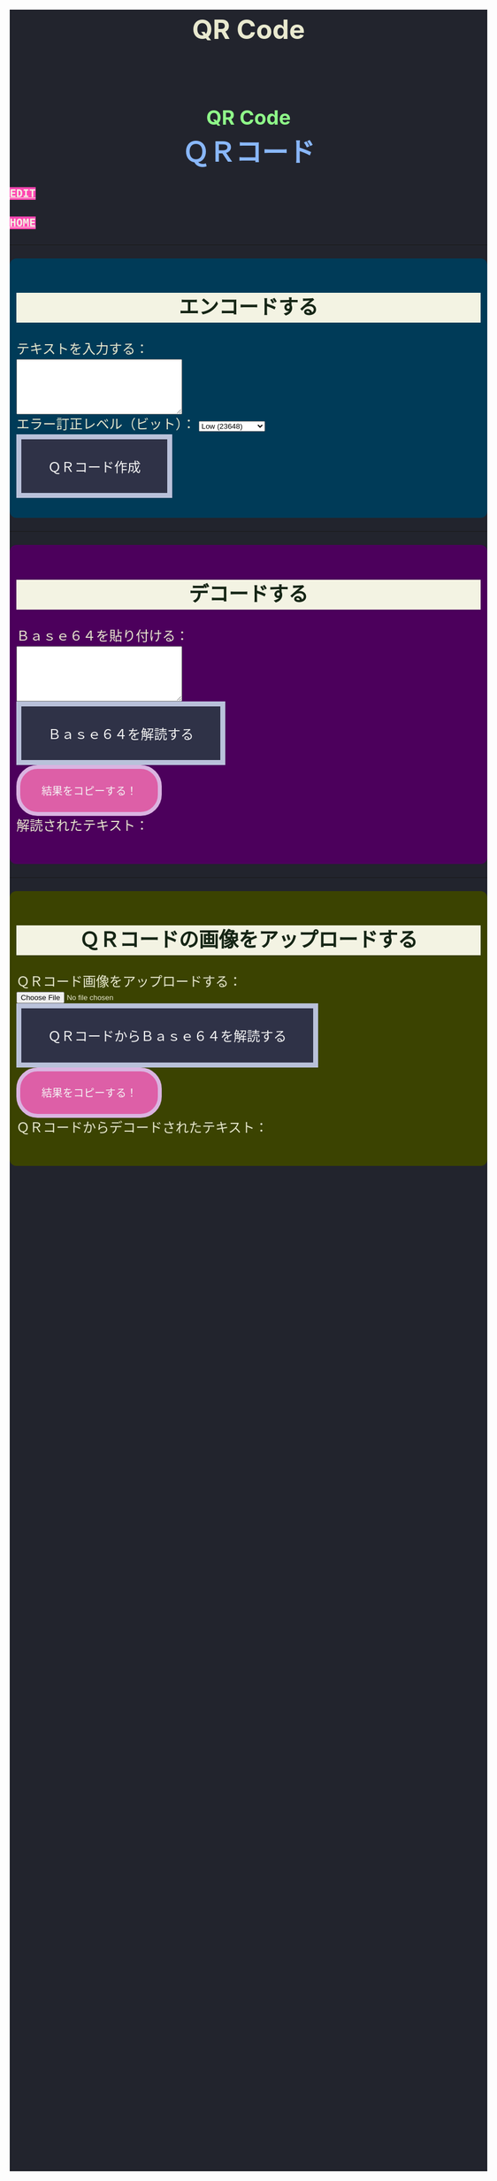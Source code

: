 #+TITLE: QR Code
#+HTML_HEAD: <style type="text/css">h2 { background-color: #f3f3e3; color: #152515; text-align: center; } .engt { color: #8ffa89; background-color: transparent; font-weight: bolder; font-size: 1.5em; text-align: center; } .japt { color: #89b7fa; background-color: transparent; font-weight: bolder; font-size: 2em; text-align: center; }body { background-color: #22242d; color: #e9e9cf; word-wrap: break-word; max-width: 36em; margin: 0 auto; line-height: 1.5; padding: 0; font-size: 1.5em; } a { background-color: #ff47b1; color: #f3f3e3; font-family: monospace; font-weight: bold; text-transform: uppercase; } a:hover { background-color: #f3f3e3; color: #ff47b1; } .container { all: initial; overflow-y: initial; overflow-x: initial; font-size: initial; line-height: initial; color: initial; overflow-wrap: initial; color: inherit; word-wrap: inherit; line-height: inherit; font-size: inherit; overflow: hidden; } .input-group { margin: 10px 0; margin: 1em 0; padding: 0.5em; border-radius: 0.5em; } #encode { background: #003b58; } #decodetext { background: #4c005c; } #decodeqr{ background: #3b4301; } textarea { width: 300px; height: 100px; } #qrcode { margin-top: 20px; } pre { white-space: pre-wrap; /* CSS3 */ word-wrap: break-word; /* IE 5.5-7 */ overflow-wrap: break-word; /* CSS3 */ } button { display: inline-block; padding: 1.3em 2em; font-size: inherit; text-align: center; color: whitesmoke; background-color: #2F3247; border: 0.4em solid #B9C1DA; } button.copy { background-color: #DD5FA7; color: whitesmoke; border: 0.4em solid #DAB4E1; font-size: 0.8em; border-radius: 2em; } button:hover { color: #2F3247 !important; border: 0.4em solid #B9C1DA !important; background-color: #B9C1DA !important; } label { display: inline; } @media (max-width: 500px) { body { padding: 1em; font-size: 1em; } button { padding: 0.4em 0.4em; border: 0.1em solid #B9C1DA; } button.copy { background-color: #DD5FA7; color: whitesmoke; border: 0.1em solid #DAB4E1; font-size: 0.9em; border-radius: 2em; } button:hover { color: #2F3247 !important; border: 0.1em solid #B9C1DA !important; background-color: #B9C1DA !important; } }</style>

#+BEGIN_EXPORT html
<div class="engt">QR Code</div>
<div class="japt">ＱＲコード</div>
#+END_EXPORT

[[https://github.com/ahisu6/ahisu6.github.io/edit/main/src/pgp/qr.org][Edit]]

[[file:./index.org][Home]]

-----

#+BEGIN_EXPORT html
<head>
    <meta charset="UTF-8">
    <meta name="viewport" content="width=device-width, initial-scale=1.0">
    <script src="https://ahisu6.github.io/assets/js/qrcode.js"></script>
    <script src="https://ahisu6.github.io/assets/js/jsQR.min.js"></script>

</head>
<body>
    <div class="container">
        <div id="encode" class="input-group">
            <h2>エンコードする</h2>
            <label for="textInput">テキストを入力する：</label><br>
            <textarea id="textInput"></textarea><br>
            <label for="errorCorrection">エラー訂正レベル（ビット）：</label>
            <select id="errorCorrection">
                <option value="L" selected>Low (23648)</option>
                <option value="M">Medium (18672)</option>
                <option value="Q">Quartile (13328)</option>
                <option value="H">High (10208)</option>
            </select><br>
            <button onclick="convertToBase64AndQR()">ＱＲコード作成</button>
            <p id="bitCount"></p>
            <div id="qrcode"></div>
        </div>
<hr>
        <div id="decodetext" class="input-group">
            <h2>デコードする</h2>
            <label for="base64Input">Ｂａｓｅ６４を貼り付ける：</label><br>
            <textarea id="base64Input"></textarea><br>
            <button onclick="decodeBase64()">Ｂａｓｅ６４を解読する</button><br>
            <button class="copy" onclick="copy('decodedText')">結果をコピーする！</button>
            <div>解読されたテキスト：</div>
            <pre id="decodedText"></pre>
        </div>
<hr>
        <div id="decodeqr" class="input-group">
            <h2>ＱＲコードの画像をアップロードする</h2>
            <label for="qrInput">ＱＲコード画像をアップロードする：</label><br>
            <input type="file" id="qrInput" accept="image/*" onchange="decodeQRCode()"><br>
            <button onclick="decodeBase64FromQRCode()">ＱＲコードからＢａｓｅ６４を解読する</button><br>
            <button class="copy" onclick="copy('decodedqr')">結果をコピーする！</button>
            <div>ＱＲコードからデコードされたテキスト：</div>
            <pre id="decodedqr"></pre>
        </div>
    </div>

    <script>
        function copy(id1, id2 = null) {
            const text1 = document.getElementById(id1).innerText;
            const text2 = id2 ? document.getElementById(id2).innerText : '';
            const combinedText = text1 + (text2 ? "\n\n" + text2 : '');
            navigator.clipboard.writeText(combinedText);
        }

        function convertToBase64AndQR() {
            const textInput = document.getElementById('textInput').value;
            const base64 = btoa(unescape(encodeURIComponent(textInput)));
            const bitCount = (base64.length * 8)+20; // Need to add 20 because that's what the QR JS is doing for some reason...
            document.getElementById('bitCount').innerText = `合計ビット数：${bitCount}`;

            const errorCorrection = document.getElementById('errorCorrection').value;
            const qr = qrcode(40, errorCorrection); // Uses version 40 for maximum capacity.
            qr.addData(base64);
            qr.make();

            document.getElementById('qrcode').innerHTML = qr.createImgTag(5);
        }

        function decodeBase64() {
            const base64Input = document.getElementById('base64Input').value;
            try {
                const decodedText = decodeURIComponent(escape(atob(base64Input)));
                document.getElementById('decodedText').innerText = `${decodedText}`;
            } catch (error) {
                document.getElementById('decodedText').innerText = 'エラー：無効なＢａｓｅ６４入力。';
            }
        }

        function decodeQRCode() {
            const fileInput = document.getElementById('qrInput');
            const file = fileInput.files[0];
            if (!file) {
                return;
            }

            const reader = new FileReader();
            reader.onload = function(event) {
                const img = new Image();
                img.onload = function() {
                    const canvas = document.createElement('canvas');
                    const context = canvas.getContext('2d');
                    canvas.width = img.width;
                    canvas.height = img.height;
                    context.drawImage(img, 0, 0);
                    const imageData = context.getImageData(0, 0, canvas.width, canvas.height);
                    const code = jsQR(imageData.data, canvas.width, canvas.height);
                    if (code) {
                        document.getElementById('decodedqr').innerText = `${code.data}`;
                    } else {
                        document.getElementById('decodedqr').innerText = 'エラー：ＱＲコードが見つかりません。';
                    }
                };
                img.src = event.target.result;
            };
            reader.readAsDataURL(file);
        }

        function decodeBase64FromQRCode() {
            const fileInput = document.getElementById('qrInput');
            const file = fileInput.files[0];
            if (!file) {
                return;
            }

            const reader = new FileReader();
            reader.onload = function(event) {
                const img = new Image();
                img.onload = function() {
                    const canvas = document.createElement('canvas');
                    const context = canvas.getContext('2d');
                    canvas.width = img.width;
                    canvas.height = img.height;
                    context.drawImage(img, 0, 0);
                    const imageData = context.getImageData(0, 0, canvas.width, canvas.height);
                    const code = jsQR(imageData.data, canvas.width, canvas.height);
                    if (code) {
                        try {
                            const decodedText = decodeURIComponent(escape(atob(code.data)));
                            document.getElementById('decodedqr').innerText = `${decodedText}`;
                        } catch (error) {
                            document.getElementById('decodedqr').innerText = 'エラー：ＱＲコードのＢａｓｅ６４が無効です。';
                        }
                    } else {
                        document.getElementById('decodedqr').innerText = 'エラー：ＱＲコードが見つかりません。';
                    }
                };
                img.src = event.target.result;
            };
            reader.readAsDataURL(file);
        }
    </script>
</body>




#+END_EXPORT
